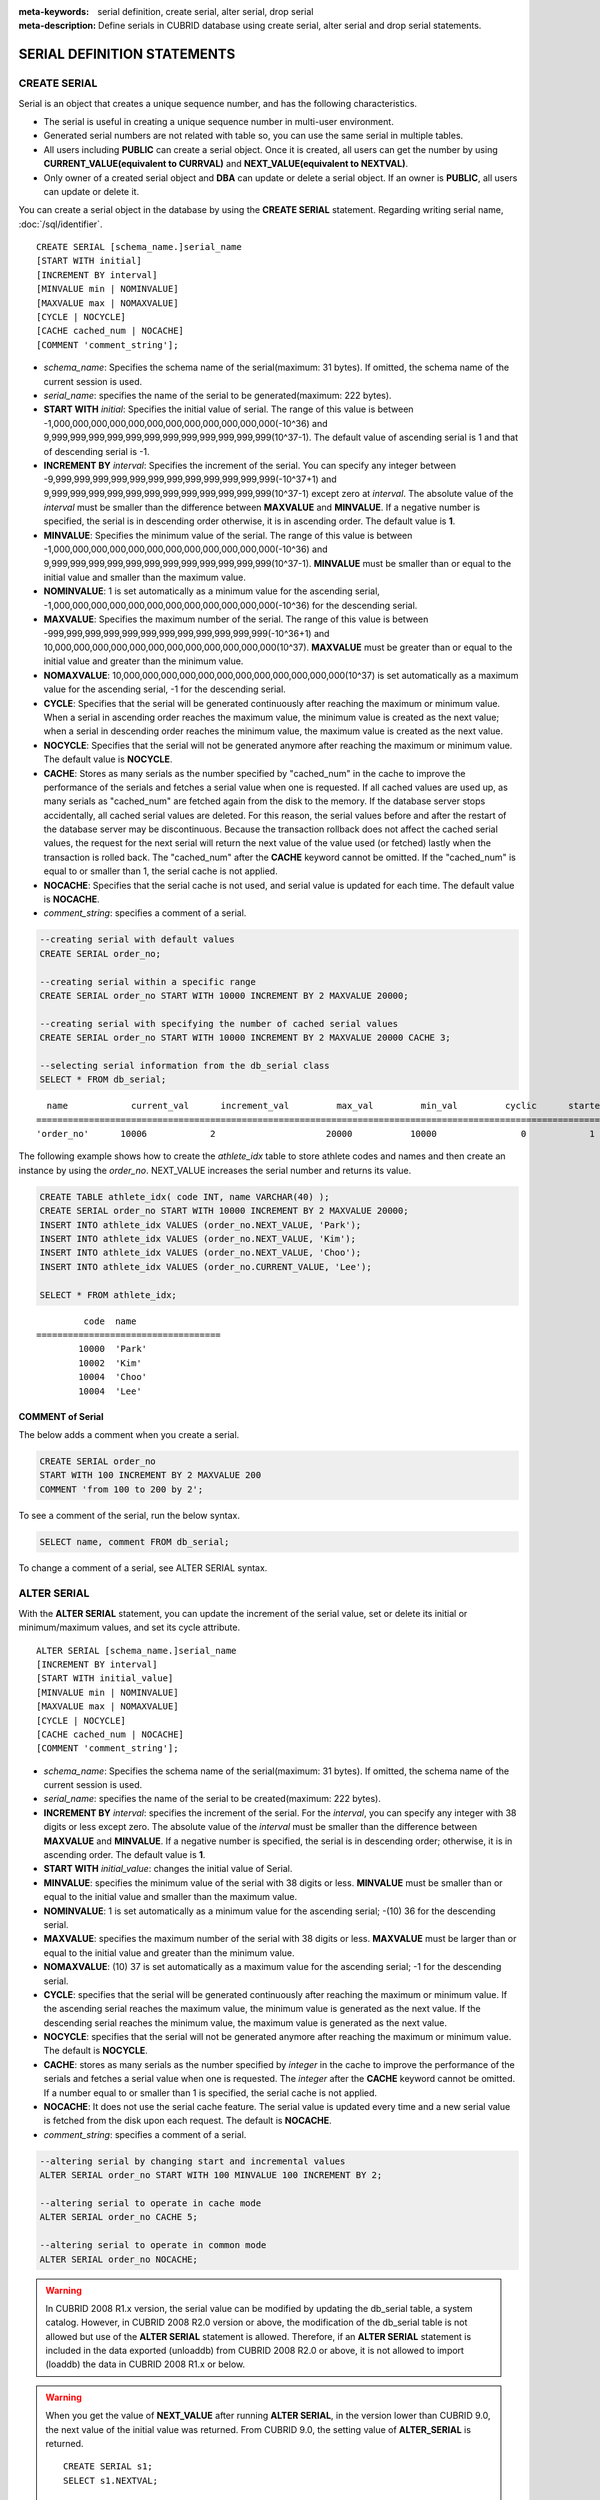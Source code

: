 
:meta-keywords: serial definition, create serial, alter serial, drop serial
:meta-description: Define serials in CUBRID database using create serial, alter serial and drop serial statements.

****************************
SERIAL DEFINITION STATEMENTS
****************************

CREATE SERIAL
=============

Serial is an object that creates a unique sequence number, and has the following characteristics.

*   The serial is useful in creating a unique sequence number in multi-user environment.
*   Generated serial numbers are not related with table so, you can use the same serial in multiple tables.
*   All users including **PUBLIC** can create a serial object. Once it is created, all users can get the number by using **CURRENT_VALUE(equivalent to CURRVAL)** and **NEXT_VALUE(equivalent to NEXTVAL)**.
*   Only owner of a created serial object and **DBA** can update or delete a serial object. If an owner is **PUBLIC**, all users can update or delete it.

You can create a serial object in the database by using the **CREATE SERIAL** statement. Regarding writing serial name, :doc:`/sql/identifier`. 

::

    CREATE SERIAL [schema_name.]serial_name
    [START WITH initial]
    [INCREMENT BY interval]
    [MINVALUE min | NOMINVALUE]
    [MAXVALUE max | NOMAXVALUE]
    [CYCLE | NOCYCLE]
    [CACHE cached_num | NOCACHE]
    [COMMENT 'comment_string'];

*   *schema_name*: Specifies the schema name of the serial(maximum: 31 bytes). If omitted, the schema name of the current session is used.
*   *serial_name*: specifies the name of the serial to be generated(maximum: 222 bytes).

*   **START WITH** *initial*: Specifies the initial value of serial. The range of this value is between -1,000,000,000,000,000,000,000,000,000,000,000,000(-10^36) and    9,999,999,999,999,999,999,999,999,999,999,999,999(10^37-1). The default value of ascending serial is 1 and that of descending serial is -1.

*   **INCREMENT BY** *interval*: Specifies the increment of the serial. You can specify any integer between -9,999,999,999,999,999,999,999,999,999,999,999,999(-10^37+1) and  9,999,999,999,999,999,999,999,999,999,999,999,999(10^37-1) except zero at *interval*. The absolute value of the *interval* must be smaller than the difference between **MAXVALUE** and **MINVALUE**. If a negative number is specified, the serial is in descending order otherwise, it is in ascending order. The default value is **1**.

*   **MINVALUE**: Specifies the minimum value of the serial. The range of this value is between -1,000,000,000,000,000,000,000,000,000,000,000,000(-10^36) and  9,999,999,999,999,999,999,999,999,999,999,999,999(10^37-1). **MINVALUE** must be smaller than or equal to the initial value and smaller than the maximum value.

*   **NOMINVALUE**: 1 is set automatically as a minimum value for the ascending serial, -1,000,000,000,000,000,000,000,000,000,000,000,000(-10^36) for the descending serial.

*   **MAXVALUE**: Specifies the maximum number of the serial. The range of this value is between -999,999,999,999,999,999,999,999,999,999,999,999(-10^36+1) and  10,000,000,000,000,000,000,000,000,000,000,000,000(10^37). **MAXVALUE** must be greater than or equal to the initial value and greater than the minimum value.

*   **NOMAXVALUE**: 10,000,000,000,000,000,000,000,000,000,000,000,000(10^37) is set automatically as a maximum value for the ascending serial, -1 for the descending serial.

*   **CYCLE**: Specifies that the serial will be generated continuously after reaching the maximum or minimum value. When a serial in ascending order reaches the maximum value, the minimum value is created as the next value; when a serial in descending order reaches the minimum value, the maximum value is created as the next value.

*   **NOCYCLE**: Specifies that the serial will not be generated anymore after reaching the maximum or minimum value. The default value is **NOCYCLE**.

*   **CACHE**: Stores as many serials as the number specified by "cached_num" in the cache to improve the performance of the serials and fetches a serial value when one is requested. If all cached values are used up, as many serials as "cached_num" are fetched again from the disk to the memory. If the database server stops accidentally, all cached serial values are deleted. For this reason, the serial values before and after the restart of the database server may be discontinuous. Because the transaction rollback does not affect the cached serial values, the request for the next serial will return the next value of the value used (or fetched) lastly when the transaction is rolled back. The "cached_num" after the **CACHE** keyword cannot be omitted. If the "cached_num" is equal to or smaller than 1, the serial cache is not applied.

*   **NOCACHE**: Specifies that the serial cache is not used, and serial value is updated for each time. The default value is **NOCACHE**.

*   *comment_string*: specifies a comment of a serial.

.. code-block:: sql

    --creating serial with default values
    CREATE SERIAL order_no;
     
    --creating serial within a specific range
    CREATE SERIAL order_no START WITH 10000 INCREMENT BY 2 MAXVALUE 20000;
    
    --creating serial with specifying the number of cached serial values
    CREATE SERIAL order_no START WITH 10000 INCREMENT BY 2 MAXVALUE 20000 CACHE 3;
     
    --selecting serial information from the db_serial class
    SELECT * FROM db_serial;

::

      name            current_val      increment_val         max_val         min_val         cyclic      started       cached_num        att_name
    ====================================================================================================================================================
    'order_no'      10006            2                     20000           10000                0            1                3            NULL

The following example shows how to create the *athlete_idx* table to store athlete codes and names and then create an instance by using the *order_no*. NEXT_VALUE increases the serial number and returns its value.

.. code-block:: sql

    CREATE TABLE athlete_idx( code INT, name VARCHAR(40) );
    CREATE SERIAL order_no START WITH 10000 INCREMENT BY 2 MAXVALUE 20000;
    INSERT INTO athlete_idx VALUES (order_no.NEXT_VALUE, 'Park');
    INSERT INTO athlete_idx VALUES (order_no.NEXT_VALUE, 'Kim');
    INSERT INTO athlete_idx VALUES (order_no.NEXT_VALUE, 'Choo');
    INSERT INTO athlete_idx VALUES (order_no.CURRENT_VALUE, 'Lee');
    
    SELECT * FROM athlete_idx;

::

             code  name
    ===================================
            10000  'Park'
            10002  'Kim'
            10004  'Choo'
            10004  'Lee'

COMMENT of Serial
-----------------

The below adds a comment when you create a serial.

.. code-block:: sql

    CREATE SERIAL order_no 
    START WITH 100 INCREMENT BY 2 MAXVALUE 200 
    COMMENT 'from 100 to 200 by 2';

To see a comment of the serial, run the below syntax.

.. code-block:: sql

    SELECT name, comment FROM db_serial;

To change a comment of a serial, see ALTER SERIAL syntax.

ALTER SERIAL
============

With the **ALTER SERIAL** statement, you can update the increment of the serial value, set or delete its initial or minimum/maximum values, and set its cycle attribute. 

::

    ALTER SERIAL [schema_name.]serial_name
    [INCREMENT BY interval]
    [START WITH initial_value]
    [MINVALUE min | NOMINVALUE]
    [MAXVALUE max | NOMAXVALUE]
    [CYCLE | NOCYCLE]
    [CACHE cached_num | NOCACHE]
    [COMMENT 'comment_string'];

*   *schema_name*: Specifies the schema name of the serial(maximum: 31 bytes). If omitted, the schema name of the current session is used.
*   *serial_name*: specifies the name of the serial to be created(maximum: 222 bytes).

*   **INCREMENT BY** *interval*: specifies the increment of the serial. For the *interval*, you can specify any integer with 38 digits or less except zero. The absolute value of the *interval* must be smaller than the difference between **MAXVALUE** and **MINVALUE**. If a negative number is specified, the serial is in descending order; otherwise, it is in ascending order. The default value is **1**.

*   **START WITH** *initial_value*: changes the initial value of Serial.

*   **MINVALUE**: specifies the minimum value of the serial with 38 digits or less. **MINVALUE** must be smaller than or equal to the initial value and smaller than the maximum value.

*   **NOMINVALUE**: 1 is set automatically as a minimum value for the ascending serial; -(10) 36 for the descending serial.

*   **MAXVALUE**: specifies the maximum number of the serial with 38 digits or less. **MAXVALUE** must be larger than or equal to the initial value and greater than the minimum value.

*   **NOMAXVALUE**: (10) 37 is set automatically as a maximum value for the ascending serial; -1 for the descending serial.

*   **CYCLE**: specifies that the serial will be generated continuously after reaching the maximum or minimum value. If the ascending serial reaches the maximum value, the minimum value is generated as the next value. If the descending serial reaches the minimum value, the maximum value is generated as the next value.

*   **NOCYCLE**: specifies that the serial will not be generated anymore after reaching the maximum or minimum value. The default is **NOCYCLE**.

*   **CACHE**: stores as many serials as the number specified by *integer* in the cache to improve the performance of the serials and fetches a serial value when one is requested. The *integer* after the **CACHE** keyword cannot be omitted. If a number equal to or smaller than 1 is specified, the serial cache is not applied.

*   **NOCACHE**: It does not use the serial cache feature. The serial value is updated every time and a new serial value is fetched from the disk upon each request. The default is **NOCACHE**.

*   *comment_string*: specifies a comment of a serial.

.. code-block:: sql

    --altering serial by changing start and incremental values
    ALTER SERIAL order_no START WITH 100 MINVALUE 100 INCREMENT BY 2;
     
    --altering serial to operate in cache mode
    ALTER SERIAL order_no CACHE 5;
     
    --altering serial to operate in common mode
    ALTER SERIAL order_no NOCACHE;
    
.. warning::

     In CUBRID 2008 R1.x version, the serial value can be modified by updating the db_serial table, a system catalog. However, in CUBRID 2008 R2.0 version or above, the modification of the db_serial table is not allowed but use of the **ALTER SERIAL** statement is allowed. Therefore, if an **ALTER SERIAL** statement is included in the data exported (unloaddb) from CUBRID 2008 R2.0 or above, it is not allowed to import (loaddb) the data in CUBRID 2008 R1.x or below.

.. warning::

    When you get the value of **NEXT_VALUE** after running **ALTER SERIAL**, in the version lower than CUBRID 9.0, the next value of the initial value was returned. From CUBRID 9.0, the setting value of **ALTER_SERIAL** is returned.

    ::
    
        CREATE SERIAL s1;
        SELECT s1.NEXTVAL;

        ALTER SERIAL s1 START WITH 10;
        
        SELECT s1.NEXTVAL;
        -- From 9.0, above query returns 10
        -- In the version less than 9.0, above query returns 11

The below changes the comment of the serial.

.. code-block:: sql

    ALTER SERIAL order_no COMMENT 'new comment';

DROP SERIAL
===========

With the **DROP SERIAL** statement, you can drop a serial object from the database. 
If you also specify **IF EXISTS** clause, no error will be happened even if a target serial does not exist.

::

    DROP SERIAL [ IF EXISTS ] [schema_name.]serial_name ;

*   *schema_name*: Specifies the schema name of the serial. If omitted, the schema name of the current session is used.
*   *serial_name*: Specifies the name of the serial to be dropped.

The following example shows how to drop the *order_no* serial.

.. code-block:: sql

    DROP SERIAL order_no;
    DROP SERIAL IF EXISTS order_no;

Accessing Serial
================

Pseudocolumns
-------------

You can access and update a serial by serial name and a pseudocolumn pair. ::

    [schema_name.]serial_name.CURRENT_VALUE
    [schema_name.]serial_name.CURRVAL

    [schema_name.]serial_name.NEXT_VALUE
    [schema_name.]serial_name.NEXTVAL

*   *schema_name*: Specifies the schema name of the serial. If omitted, the schema name of the current session is used.
*   *[schema_name.]serial_name*.\ **CURRENT_VALUE**, *[schema_name.]serial_name*.\ **CURRVAL**: Returns the current serial value.
*   *[schema_name.]serial_name*.\ **NEXT_VALUE**, *[schema_name.]serial_name*.\ **NEXTVAL**: Increments the serial value and returns the result.

The following example shows how to create a table *athlete_idx* where athlete numbers and names are stored and how to create the instances by using a serial *order_no*.

.. code-block:: sql

    CREATE TABLE athlete_idx (code INT, name VARCHAR (40));
    CREATE SERIAL order_no START WITH 10000 INCREMENT BY 2 MAXVALUE 20000;
    INSERT INTO athlete_idx VALUES (order_no.NEXT_VALUE, 'Park');
    INSERT INTO athlete_idx VALUES (order_no.NEXT_VALUE, 'Kim');
    INSERT INTO athlete_idx VALUES (order_no.NEXT_VALUE, 'Choo');
    INSERT INTO athlete_idx VALUES (order_no.NEXT_VALUE, 'Lee');
    SELECT * FROM athlete_idx;
    SELECT order_no.CURRENT_VALUE;
::
     
             code  name
    ===================================
            10000  'Park'
            10002  'Kim'
            10004  'Choo'
            10006  'Lee'

            serial_current_value(order_no)
    ======================
            10006

.. note:: 

    When you use a serial for the first time after creating it, **NEXT_VALUE** returns the initial value. Subsequently, the sum of the current value and the increment are returned.

Functions
---------

.. function:: SERIAL_CURRENT_VALUE ([schema_name.]serial_name)
.. function:: SERIAL_NEXT_VALUE ([schema_name.]serial_name, number)

    The **Serial** function consists of the **SERIAL_CURRENT_VALUE** and **SERIAL_NEXT_VALUE** functions.
    
    :param schema_name: The schema name of the serial
    :param serial_name: Serial name
    :param number: The number of serials to be obtained
    :rtype:  NUMERIC(38,0)

The **SERIAL_CURRENT_VALUE** function returns the current serial value, which is the same value as *serial_name* **.current_value**.

This function returns as much added value as interval specified. The serial interval is determined by the value of a **CREATE SERIAL ... INCREMENT BY** statement. **SERIAL_NEXT_VALUE** (*serial_name*, 1) returns the same value as *serial_name* **.next_value**.

To get a large amount of serials at once, specify the desired number as an argument to call the **SERIAL_NEXT_VALUE** function only once; which has an advantage over calling repeatedly *serial_name* **.next_value** in terms of performance.

Assume that an application process is trying to get the number of n serials at once. To perform it, call **SERIAL_NEXT_VALUE** (*serial_name*, N) one time to store a return value and calculate a serial value between (a serial start value) and (the return value). (Serial value at the point of function call) is equal to the value of (return value) - (desired number of serials) * (serial interval).

For example, if you create a serial starting 101 and increasing by 1 and call **SERIAL_NEXT_VALUE** (*serial_name*, 10), it returns 110. The start value at the point is 110-(10-1)*1 = 101. Therefore, 10 serial values such as 101, 102, 103, ... 110 can be used by an application process. If **SERIAL_NEXT_VALUE** (*serial_name*, 10) is called in succession, 120 is returned; the start value at this point is 120-(10-1)*1 = 111.

.. code-block:: sql

    CREATE SERIAL order_no START WITH 101 INCREMENT BY 1 MAXVALUE 20000;
    SELECT SERIAL_CURRENT_VALUE(order_no);
    
::

    101
     
.. code-block:: sql

    -- At first, the first serial value starts with the initial serial value, 10000. So the l0th serial value will be 10009.
    SELECT SERIAL_NEXT_VALUE(order_no, 10);
    
::

    110
     
.. code-block:: sql

    SELECT SERIAL_NEXT_VALUE(order_no, 10);
    
::

    120

.. note::

    If you create a serial and calls the **SERIAL_NEXT_VALUE** function for the first time, a value of (serial interval) * (desired number of serials - 1) added to the current value is returned. If you call the **SERIAL_NEXT_VALUE** function in succession, a value of (serial interval) * (desired number of serials) added to the current is returned (see the example above).
